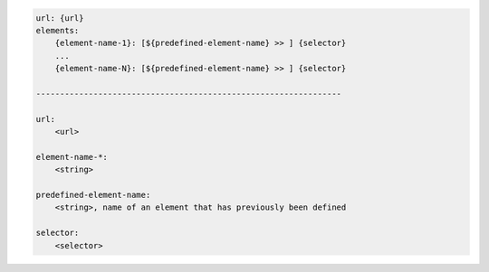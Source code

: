 .. code-block:: text

    url: {url}
    elements:
        {element-name-1}: [${predefined-element-name} >> ] {selector}
        ...
        {element-name-N}: [${predefined-element-name} >> ] {selector}

    ----------------------------------------------------------------

    url:
        <url>

    element-name-*:
        <string>

    predefined-element-name:
        <string>, name of an element that has previously been defined

    selector:
        <selector>
